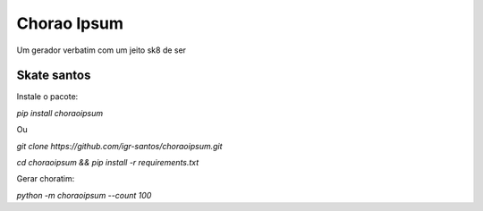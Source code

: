 Chorao Ipsum
============

Um gerador verbatim com um jeito sk8 de ser


Skate santos
------------

Instale o pacote:

`pip install choraoipsum`

Ou

`git clone https://github.com/igr-santos/choraoipsum.git`

`cd choraoipsum && pip install -r requirements.txt`

Gerar choratim:

`python -m choraoipsum --count 100`
